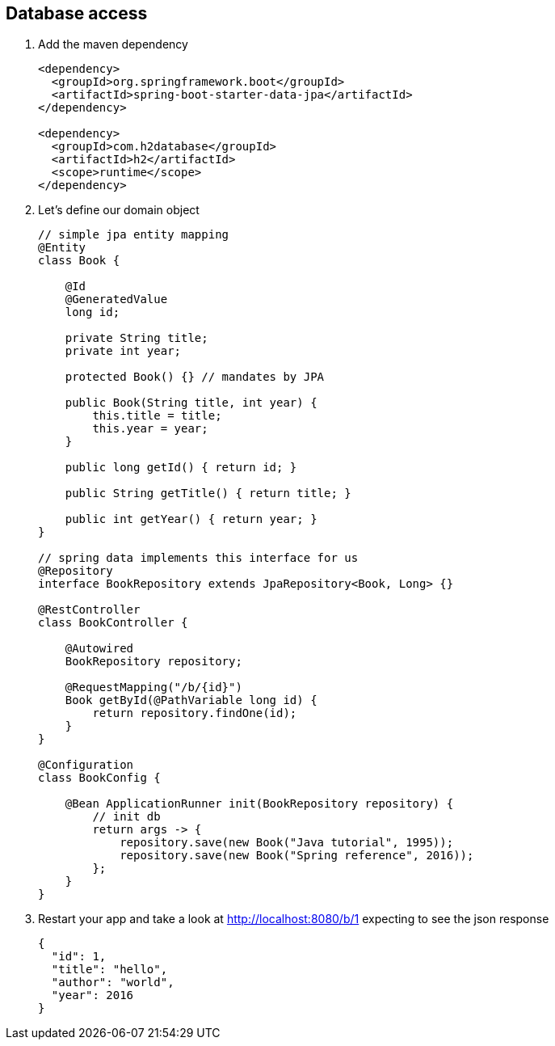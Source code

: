 == Database access 

1. Add the maven dependency
+
[source,xml]
----
<dependency>
  <groupId>org.springframework.boot</groupId>
  <artifactId>spring-boot-starter-data-jpa</artifactId>
</dependency>

<dependency>
  <groupId>com.h2database</groupId>
  <artifactId>h2</artifactId>
  <scope>runtime</scope>
</dependency>
----

2. Let's define our domain object 
+
[source,java]
----

// simple jpa entity mapping
@Entity
class Book {

    @Id
    @GeneratedValue
    long id;

    private String title;
    private int year;

    protected Book() {} // mandates by JPA

    public Book(String title, int year) {
        this.title = title;
        this.year = year;
    }

    public long getId() { return id; }

    public String getTitle() { return title; }

    public int getYear() { return year; }
}

// spring data implements this interface for us
@Repository
interface BookRepository extends JpaRepository<Book, Long> {}

@RestController
class BookController {

    @Autowired
    BookRepository repository;

    @RequestMapping("/b/{id}")
    Book getById(@PathVariable long id) {
        return repository.findOne(id);
    }
}

@Configuration
class BookConfig {

    @Bean ApplicationRunner init(BookRepository repository) {
        // init db
        return args -> {
            repository.save(new Book("Java tutorial", 1995));
            repository.save(new Book("Spring reference", 2016));
        };
    }
}

----

3. Restart your app and take a look at http://localhost:8080/b/1 expecting to see the json response
+ 
[source,json]
----
{
  "id": 1,
  "title": "hello",
  "author": "world",
  "year": 2016
}
----
